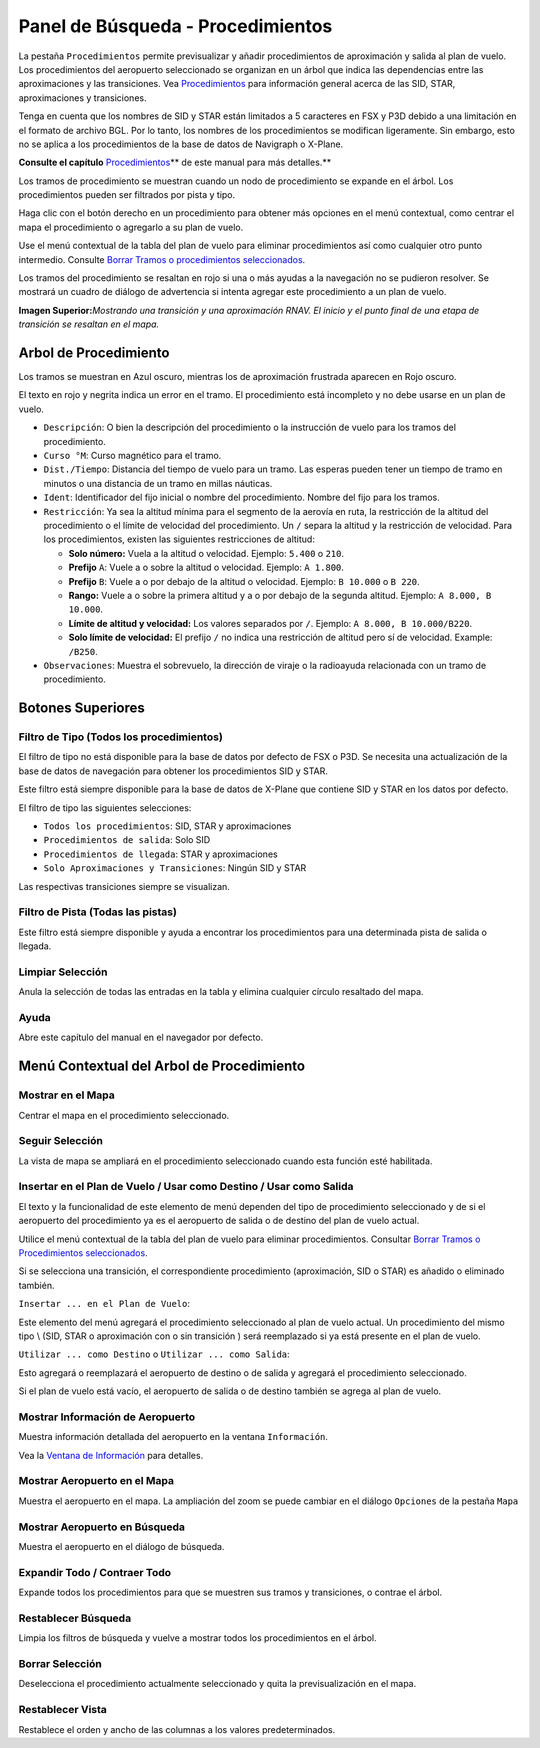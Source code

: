 .. _search-dock-window:

|Search| Panel de Búsqueda - Procedimientos
-------------------------------------------

La pestaña ``Procedimientos`` permite previsualizar y añadir
procedimientos de aproximación y salida al plan de vuelo. Los
procedimientos del aeropuerto seleccionado se organizan en un árbol que
indica las dependencias entre las aproximaciones y las transiciones. Vea
`Procedimientos <APPROACHES.html>`__ para información general acerca de
las SID, STAR, aproximaciones y transiciones.

Tenga en cuenta que los nombres de SID y STAR están limitados a 5
caracteres en FSX y P3D debido a una limitación en el formato de archivo
BGL. Por lo tanto, los nombres de los procedimientos se modifican
ligeramente. Sin embargo, esto no se aplica a los procedimientos de la
base de datos de Navigraph o X-Plane.

**Consulte el capítulo**
`Procedimientos <APPROACHES.html#delete-selected-legs>`__\ \*\* de este
manual para más detalles.*\*

Los tramos de procedimiento se muestran cuando un nodo de procedimiento
se expande en el árbol. Los procedimientos pueden ser filtrados por
pista y tipo.

Haga clic con el botón derecho en un procedimiento para obtener más
opciones en el menú contextual, como centrar el mapa el procedimiento o
agregarlo a su plan de vuelo.

Use el menú contextual de la tabla del plan de vuelo para eliminar
procedimientos así como cualquier otro punto intermedio. Consulte
`Borrar Tramos o procedimientos
seleccionados <FLIGHTPLAN.html#delete-selected-legs>`__.

Los tramos del procedimiento se resaltan en rojo si una o más ayudas a
la navegación no se pudieron resolver. Se mostrará un cuadro de diálogo
de advertencia si intenta agregar este procedimiento a un plan de vuelo.

|Navaid Search Result Table|

**Imagen Superior:**\ *Mostrando una transición y una aproximación RNAV.
El inicio y el punto final de una etapa de transición se resaltan en el
mapa.*

.. _procedure-tree:

Arbol de Procedimiento
~~~~~~~~~~~~~~~~~~~~~~

Los tramos se muestran en Azul oscuro, mientras los de aproximación
frustrada aparecen en Rojo oscuro.

El texto en rojo y negrita indica un error en el tramo. El procedimiento
está incompleto y no debe usarse en un plan de vuelo.

-  ``Descripción``: O bien la descripción del procedimiento o la
   instrucción de vuelo para los tramos del procedimiento.
-  ``Curso °M``: Curso magnético para el tramo.
-  ``Dist./Tiempo``: Distancia del tiempo de vuelo para un tramo. Las
   esperas pueden tener un tiempo de tramo en minutos o una distancia de
   un tramo en millas náuticas.
-  ``Ident``: Identificador del fijo inicial o nombre del procedimiento.
   Nombre del fijo para los tramos.
-  ``Restricción``: Ya sea la altitud mínima para el segmento de la
   aerovía en ruta, la restricción de la altitud del procedimiento o el
   límite de velocidad del procedimiento. Un ``/`` separa la altitud y
   la restricción de velocidad. Para los procedimientos, existen las
   siguientes restricciones de altitud:

   -  **Solo número:** Vuela a la altitud o velocidad. Ejemplo:
      ``5.400`` o ``210``.
   -  **Prefijo** ``A``: Vuele a o sobre la altitud o velocidad.
      Ejemplo: ``A 1.800``.
   -  **Prefijo** ``B``: Vuele a o por debajo de la altitud o velocidad.
      Ejemplo: ``B 10.000`` o ``B 220``.
   -  **Rango:** Vuele a o sobre la primera altitud y a o por debajo de
      la segunda altitud. Ejemplo: ``A 8.000, B 10.000``.
   -  **Límite de altitud y velocidad:** Los valores separados por
      ``/``. Ejemplo: ``A 8.000, B 10.000/B220``.
   -  **Solo límite de velocidad:** El prefijo ``/`` no indica una
      restricción de altitud pero sí de velocidad. Example: ``/B250``.

-  ``Observaciones``: Muestra el sobrevuelo, la dirección de viraje o la
   radioayuda relacionada con un tramo de procedimiento.

.. _top-buttons:

Botones Superiores
~~~~~~~~~~~~~~~~~~

.. _procedure-filter-type:

Filtro de Tipo (Todos los procedimientos)
^^^^^^^^^^^^^^^^^^^^^^^^^^^^^^^^^^^^^^^^

El filtro de tipo no está disponible para la base de datos por defecto
de FSX o P3D. Se necesita una actualización de la base de datos de
navegación para obtener los procedimientos SID y STAR.

Este filtro está siempre disponible para la base de datos de X-Plane que
contiene SID y STAR en los datos por defecto.

El filtro de tipo las siguientes selecciones:

-  ``Todos los procedimientos``: SID, STAR y aproximaciones
-  ``Procedimientos de salida``: Solo SID
-  ``Procedimientos de llegada``: STAR y aproximaciones
-  ``Solo Aproximaciones y Transiciones``: Ningún SID y STAR

Las respectivas transiciones siempre se visualizan.

.. _procedure-filter-runway:

Filtro de Pista (Todas las pistas)
^^^^^^^^^^^^^^^^^^^^^^^^^^^^^^^^^^

Este filtro está siempre disponible y ayuda a encontrar los
procedimientos para una determinada pista de salida o llegada.

.. _clear-selection:

|Clear Selection| Limpiar Selección
^^^^^^^^^^^^^^^^^^^^^^^^^^^^^^^^^^^

Anula la selección de todas las entradas en la tabla y elimina cualquier
círculo resaltado del mapa.

.. _help:

|Help| Ayuda
^^^^^^^^^^^^

Abre este capítulo del manual en el navegador por defecto.

.. _procedure-context-menu:

Menú Contextual del Arbol de Procedimiento
~~~~~~~~~~~~~~~~~~~~~~~~~~~~~~~~~~~~~~~~~~

.. _procedure-show-on-map:

|Show on Map| Mostrar en el Mapa
^^^^^^^^^^^^^^^^^^^^^^^^^^^^^^^^

Centrar el mapa en el procedimiento seleccionado.

.. _follow-selection:

Seguir Selección
^^^^^^^^^^^^^^^^

La vista de mapa se ampliará en el procedimiento seleccionado cuando
esta función esté habilitada.

.. _procedure-insert:

|Insert into Flight Plan / Use as Destination / Use as Departure| Insertar en el Plan de Vuelo / Usar como Destino / Usar como Salida
^^^^^^^^^^^^^^^^^^^^^^^^^^^^^^^^^^^^^^^^^^^^^^^^^^^^^^^^^^^^^^^^^^^^^^^^^^^^^^^^^^^^^^^^^^^^^^^^^^^^^^^^^^^^^^^^^^^^^^^^^^^^^^^^^^^^^

El texto y la funcionalidad de este elemento de menú dependen del tipo
de procedimiento seleccionado y de si el aeropuerto del procedimiento ya
es el aeropuerto de salida o de destino del plan de vuelo actual.

Utilice el menú contextual de la tabla del plan de vuelo para eliminar
procedimientos. Consultar `Borrar Tramos o Procedimientos
seleccionados <FLIGHTPLAN.html#delete-selected-legs>`__.

Si se selecciona una transición, el correspondiente procedimiento
(aproximación, SID o STAR) es añadido o eliminado también.

``Insertar ... en el Plan de Vuelo``:

Este elemento del menú agregará el procedimiento seleccionado al plan de
vuelo actual. Un procedimiento del mismo tipo \\ (SID, STAR o
aproximación con o sin transición ) será reemplazado si ya está presente
en el plan de vuelo.

``Utilizar ... como Destino`` o ``Utilizar ... como Salida``:

Esto agregará o reemplazará el aeropuerto de destino o de salida y
agregará el procedimiento seleccionado.

Si el plan de vuelo está vacío, el aeropuerto de salida o de destino
también se agrega al plan de vuelo.

.. _show-information:

|Show Information for Airport| Mostrar Información de Aeropuerto
^^^^^^^^^^^^^^^^^^^^^^^^^^^^^^^^^^^^^^^^^^^^^^^^^^^^^^^^^^^^^^^^

Muestra información detallada del aeropuerto en la ventana
``Información``.

Vea la `Ventana de Información <INFO.html#information-dock-window>`__ para
detalles.

.. _show-on-map:

|Show Airport on Map| Mostrar Aeropuerto en el Mapa
^^^^^^^^^^^^^^^^^^^^^^^^^^^^^^^^^^^^^^^^^^^^^^^^^^^

Muestra el aeropuerto en el mapa. La ampliación del zoom se puede
cambiar en el diálogo ``Opciones`` de la pestaña ``Mapa``

.. _show-in-search:

|Show Airport in Search| Mostrar Aeropuerto en Búsqueda
^^^^^^^^^^^^^^^^^^^^^^^^^^^^^^^^^^^^^^^^^^^^^^^^^^^^^^^

Muestra el aeropuerto en el diálogo de búsqueda.

Expandir Todo / Contraer Todo
^^^^^^^^^^^^^^^^^^^^^^^^^^^^^

Expande todos los procedimientos para que se muestren sus tramos y
transiciones, o contrae el árbol.

.. _reset-search:

|Reset Search| Restablecer Búsqueda
^^^^^^^^^^^^^^^^^^^^^^^^^^^^^^^^^^^

Limpia los filtros de búsqueda y vuelve a mostrar todos los
procedimientos en el árbol.

.. _clear-selection:

|Clear Selection| Borrar Selección
^^^^^^^^^^^^^^^^^^^^^^^^^^^^^^^^^^

Deselecciona el procedimiento actualmente seleccionado y quita la
previsualización en el mapa.

.. _reset-view:

|Reset View| Restablecer Vista
^^^^^^^^^^^^^^^^^^^^^^^^^^^^^^

Restablece el orden y ancho de las columnas a los valores
predeterminados.

.. |Search| image:: ../images/icon_searchdock.png
.. |Navaid Search Result Table| image:: ../images/proceduresearch.jpg
.. |Clear Selection| image:: ../images/icon_clearselection.png
.. |Help| image:: ../images/icon_help.png
.. |Show on Map| image:: ../images/icon_showonmap.png
.. |Insert into Flight Plan / Use as Destination / Use as Departure| image:: ../images/icon_routeadd.png
.. |Show Information for Airport| image:: ../images/icon_globals.png
.. |Show Airport on Map| image:: ../images/icon_showonmap.png
.. |Show Airport in Search| image:: ../images/icon_search.png
.. |Reset Search| image:: ../images/icon_clear.png
.. |Reset View| image:: ../images/icon_cleartable.png

